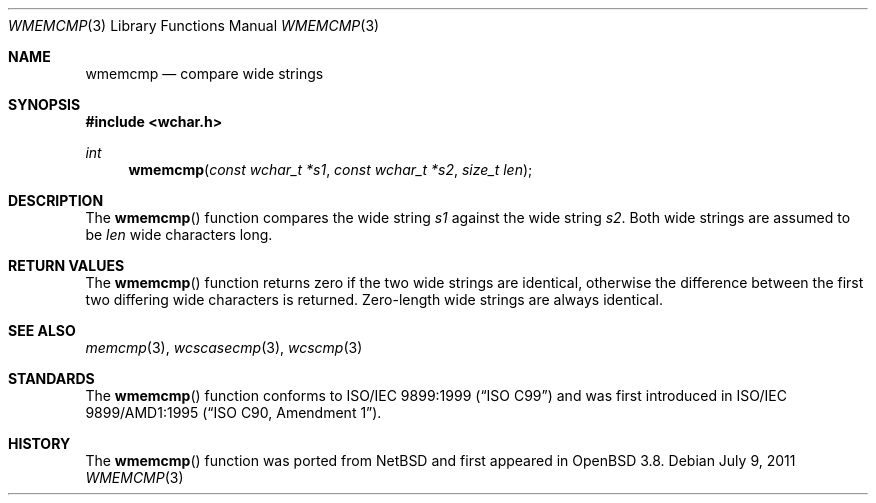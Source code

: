 .\"	$OpenBSD: wmemcmp.3,v 1.1 2011/07/09 16:32:11 nicm Exp $
.\"
.\" Copyright (c) 1990, 1991 The Regents of the University of California.
.\" All rights reserved.
.\"
.\" This code is derived from software contributed to Berkeley by
.\" Chris Torek and the American National Standards Committee X3,
.\" on Information Processing Systems.
.\"
.\" Redistribution and use in source and binary forms, with or without
.\" modification, are permitted provided that the following conditions
.\" are met:
.\" 1. Redistributions of source code must retain the above copyright
.\"    notice, this list of conditions and the following disclaimer.
.\" 2. Redistributions in binary form must reproduce the above copyright
.\"    notice, this list of conditions and the following disclaimer in the
.\"    documentation and/or other materials provided with the distribution.
.\" 3. Neither the name of the University nor the names of its contributors
.\"    may be used to endorse or promote products derived from this software
.\"    without specific prior written permission.
.\"
.\" THIS SOFTWARE IS PROVIDED BY THE REGENTS AND CONTRIBUTORS ``AS IS'' AND
.\" ANY EXPRESS OR IMPLIED WARRANTIES, INCLUDING, BUT NOT LIMITED TO, THE
.\" IMPLIED WARRANTIES OF MERCHANTABILITY AND FITNESS FOR A PARTICULAR PURPOSE
.\" ARE DISCLAIMED.  IN NO EVENT SHALL THE REGENTS OR CONTRIBUTORS BE LIABLE
.\" FOR ANY DIRECT, INDIRECT, INCIDENTAL, SPECIAL, EXEMPLARY, OR CONSEQUENTIAL
.\" DAMAGES (INCLUDING, BUT NOT LIMITED TO, PROCUREMENT OF SUBSTITUTE GOODS
.\" OR SERVICES; LOSS OF USE, DATA, OR PROFITS; OR BUSINESS INTERRUPTION)
.\" HOWEVER CAUSED AND ON ANY THEORY OF LIABILITY, WHETHER IN CONTRACT, STRICT
.\" LIABILITY, OR TORT (INCLUDING NEGLIGENCE OR OTHERWISE) ARISING IN ANY WAY
.\" OUT OF THE USE OF THIS SOFTWARE, EVEN IF ADVISED OF THE POSSIBILITY OF
.\" SUCH DAMAGE.
.\"
.Dd $Mdocdate: July 9 2011 $
.Dt WMEMCMP 3
.Os
.Sh NAME
.Nm wmemcmp
.Nd compare wide strings
.Sh SYNOPSIS
.Fd #include <wchar.h>
.Ft int
.Fn wmemcmp "const wchar_t *s1" "const wchar_t *s2" "size_t len"
.Sh DESCRIPTION
The
.Fn wmemcmp
function compares the wide string
.Fa s1
against the wide string
.Fa s2 .
Both wide strings are assumed to be
.Fa len
wide characters long.
.Sh RETURN VALUES
The
.Fn wmemcmp
function returns zero if the two wide strings are identical,
otherwise the difference between the first two differing wide characters is
returned.
Zero-length wide strings are always identical.
.Sh SEE ALSO
.Xr memcmp 3 ,
.Xr wcscasecmp 3 ,
.Xr wcscmp 3
.Sh STANDARDS
The
.Fn wmemcmp
function conforms to
.St -isoC-99
and was first introduced in
.St -isoC-amd1 .
.Sh HISTORY
The
.Fn wmemcmp
function was ported from
.Nx
and first appeared in
.Ox 3.8 .
